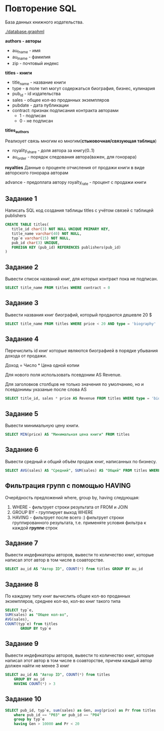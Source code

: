 * Повторение SQL

База данных книжного издательства.

[[./database.graphml]]
[[./database.png]]

**authors - авторы**
- au_fname - имя
- au_lname - фамилия
- zip - почтовый индекс


**titles - книги**

- title_name - название книги
- type - в поле тип могут содержаться биография, бизнес, кулинария
- pub_id - id издательства
- sales - общее кол-во проданных экземпляров
- pubdate - дата публикации
- contract: признак подписания контракта авторами
  - 1 - подписан
  - 0 - не подписан

**titles_authors**

Реализует связь многим ко многим(**стыковочная/связующая таблица**)

- royality_share - доля автора за книгу(0..1)
- au_order - порядок следования автора(важен, для гонорара)

**royalties**
Данные о проценте отчисления от продажи книги в виде авторского гонорара авторам

advance - предоплата автору
royalty_rate - процент с продажи книги

** Задание 1

Написать SQL код создания таблицы titles с учётом связей с таблицей publishers

#+begin_src sql
CREATE TABLE titles(
   title_id char(3) NOT NULL UNIQUE PRIMARY KEY,
   title_name varchar(40) NOT NULL,
   typ`e varchar(15) NOT NULL,
   pub_id char(3) UNIQUE,
   FOREIGN KEY (pub_id) REFERENCES publishers(pub_id)
)
#+end_src

** Задание 2

Вывести список названий книг, для которых контракт пока не подписан.
#+begin_src sql
SELECT title_name FROM titles WHERE contract = 0
#+end_src

** Задание 3
Вывести названия книг биографий, который продаются дешевле 20 $

#+begin_src sql
SELECT title_name FROM titles WHERE price < 20 AND type = 'biography'
#+end_src

** Задание 4 
Перечислить id книг которые являются биографией в порядке убывания дохода от продажи.

Доход = Число * Цена одной копии

Для нового поля использовать псевдоним AS Revenue. 

Для заголовков столбцов не только значения по умолчанию, но и псевдонимы указаные после слова AS

#+begin_src sql
SELECT title_id, sales * price AS Revenue FROM titles WHERE type = 'biography' ORDER BY sales * price DESC
#+end_src

** Задание 5

Вывести минимальную цену книги.

#+begin_src sql
SELECT MIN(price) AS "Минимальная цена книги" FROM titles
#+end_src

** Задание 6

Вывести средный и общий объём продаж книг, написанных по бизнесу.

#+begin_src sql
SELECT AVG(sales) AS "Средний", SUM(sales) AS "Общий" FROM titles WHERE type = "buisness"
#+end_src

** Фильтрация групп с помощью HAVING

Очерёдность предложений where, group by, having  следующая:
1. WHERE - фильтрует строки результата от FROM и JOIN
2. GROUP BY - группирует выход WHERE
3. HAVING - фильтрует после всего :)
   фильтрует строки группированного результата, т.е. применяте условия фильтра к каждой **группе** строк

** Задание 7

Вывести индефикаторы авторов, вывести то количество книг, которые написал этот автор в том числе 
в соавторстве.

#+begin_src sql
SELECT au_id AS "Автор ID", COUNT(*) from titles GROUP BY au_id
#+end_src


** Задание 8

По каждому типу книг вычислить общее кол-во проданных экземпляров, среднее кол-во, кол-во книг такого типа

#+begin_src sql
	SELECT typ`e,
	SUM(sales) as "Общее кол-во",
	AVG(sales),
	COUNT(typ`e) from titles
	       GROUP BY typ`e 
#+end_src

** Задание 9

Вывести индефикаторы авторов, вывести то количество книг, которые написал этот автор в том числе 
в соавторстве, причем каждый автор должен найти не менее 3 книг

#+begin_src sql
  SELECT au_id AS "Автор ID", COUNT(*) from titles
	  GROUP BY au_id
	  HAVING COUNT(*) > 3
#+end_src

** Задание 10

#+begin_src sql
  SELECT pub_id, typ`e, sum(sales) as Gen, avg(price) as Pr from titles
	  where pub_id == "P03" or pub_id == "P04"
	  group by typ`e
	  having Gen > 10000 and Pr < 20


#+end_src
